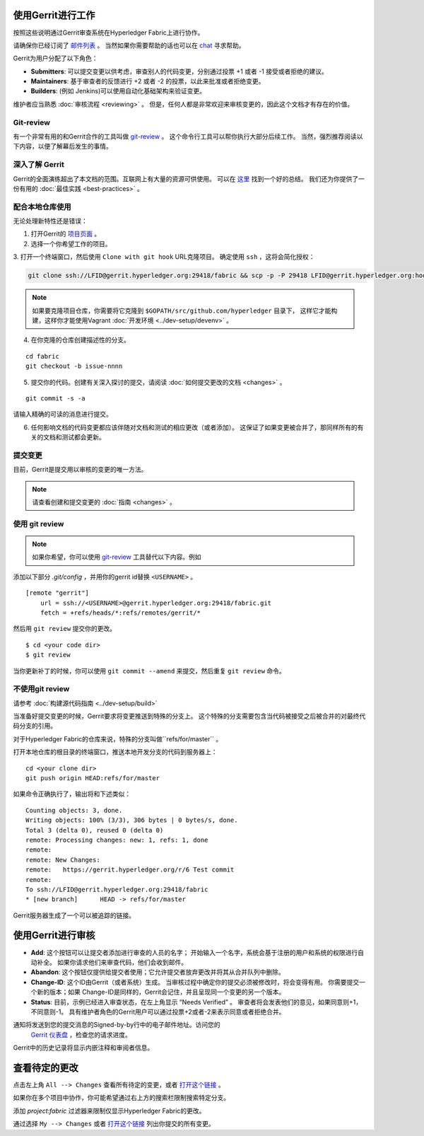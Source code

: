 使用Gerrit进行工作
-------------------

按照这些说明通过Gerrit审查系统在Hyperledger Fabric上进行协作。

请确保你已经订阅了 `邮件列表 <https://lists.hyperledger.org/mailman/listinfo/hyperledger-fabric>`__ 。
当然如果你需要帮助的话也可以在 `chat <https://chat.hyperledger.org/>`__ 寻求帮助。

Gerrit为用户分配了以下角色：

-  **Submitters**: 可以提交变更以供考虑，审查别人的代码变更，分别通过投票 +1 或者 -1 接受或者拒绝的建议。

-  **Maintainers**: 基于审查者的反馈进行 +2 或者 -2 的投票，以此来批准或者拒绝变更。

-  **Builders**: (例如 Jenkins)可以使用自动化基础架构来验证变更。

维护者应当熟悉  :doc:`审核流程 <reviewing>` 。
但是，任何人都是非常欢迎来审核变更的，因此这个文档才有存在的价值。

Git-review
~~~~~~~~~~

有一个非常有用的和Gerrit合作的工具叫做
`git-review <https://www.mediawiki.org/wiki/Gerrit/git-review>`__ 。
这个命令行工具可以帮你执行大部分后续工作。
当然，强烈推荐阅读以下内容，以便了解幕后发生的事情。

深入了解 Gerrit
~~~~~~~~~~~~~~~~~~~~~~~~~~

Gerrit的全面演练超出了本文档的范围。互联网上有大量的资源可供使用。
可以在 `这里 <https://www.mediawiki.org/wiki/Gerrit/Tutorial>`__ 找到一个好的总结。
我们还为你提供了一份有用的  :doc:`最佳实践 <best-practices>` 。

配合本地仓库使用
~~~~~~~~~~~~~~~~~~~~~~~~~~~~~~~~~~~~~~~~~~~~

无论处理新特性还是错误：

1. 打开Gerrit的 `项目页面 <https://gerrit.hyperledger.org/r/#/admin/projects/>`__ 。

2. 选择一个你希望工作的项目。

3. 打开一个终端窗口，然后使用 ``Clone with git hook`` URL克隆项目。
确定使用  ``ssh`` ，这将会简化授权：

.. code::

   git clone ssh://LFID@gerrit.hyperledger.org:29418/fabric && scp -p -P 29418 LFID@gerrit.hyperledger.org:hooks/commit-msg fabric/.git/hooks/

.. note:: 如果要克隆项目仓库，你需要将它克隆到 ``$GOPATH/src/github.com/hyperledger`` 目录下，
          这样它才能构建，这样你才能使用Vagrant :doc:`开发环境 <../dev-setup/devenv>` 。

4. 在你克隆的仓库创建描述性的分支。

::

    cd fabric
    git checkout -b issue-nnnn

5. 提交你的代码。创建有关深入探讨的提交，请阅读  :doc:`如何提交更改的文档 <changes>` 。

::

    git commit -s -a

请输入精确的可读的消息进行提交。

6. 任何影响文档的代码变更都应该伴随对文档和测试的相应更改（或者添加）。
   这保证了如果变更被合并了，那同样所有的有关的文档和测试都会更新。

提交变更
~~~~~~~~~~~~~~~~~~~

目前，Gerrit是提交用以审核的变更的唯一方法。

.. note:: 请查看创建和提交变更的 :doc:`指南 <changes>` 。

使用 git review
~~~~~~~~~~~~~~~~

.. note:: 如果你希望，你可以使用  `git-review <#git-review>`__ 
          工具替代以下内容。例如

添加以下部分 `.git/config` ，并用你的gerrit id替换 ``<USERNAME>`` 。

::

    [remote "gerrit"]
        url = ssh://<USERNAME>@gerrit.hyperledger.org:29418/fabric.git
        fetch = +refs/heads/*:refs/remotes/gerrit/*

然后用 ``git review`` 提交你的更改。

::

    $ cd <your code dir>
    $ git review

当你更新补丁的时候，你可以使用 ``git commit --amend`` 来提交，然后重复 ``git review`` 命令。

不使用git review
~~~~~~~~~~~~~~~~~~~~

请参考 :doc:`构建源代码指南 <../dev-setup/build>`

当准备好提交变更的时候，Gerrit要求将变更推送到特殊的分支上。
这个特殊的分支需要包含当代码被接受之后被合并的对最终代码分支的引用。

对于Hyperledger Fabric的仓库来说，特殊的分支叫做``refs/for/master`` 。

打开本地仓库的根目录的终端窗口，推送本地开发分支的代码到服务器上：

::

    cd <your clone dir>
    git push origin HEAD:refs/for/master

如果命令正确执行了，输出将和下述类似：

::

    Counting objects: 3, done.
    Writing objects: 100% (3/3), 306 bytes | 0 bytes/s, done.
    Total 3 (delta 0), reused 0 (delta 0)
    remote: Processing changes: new: 1, refs: 1, done
    remote:
    remote: New Changes:
    remote:   https://gerrit.hyperledger.org/r/6 Test commit
    remote:
    To ssh://LFID@gerrit.hyperledger.org:29418/fabric
    * [new branch]      HEAD -> refs/for/master

Gerrit服务器生成了一个可以被追踪的链接。

使用Gerrit进行审核
----------------------

-  **Add**: 这个按钮可以让提交者添加进行审查的人员的名字；
   开始输入一个名字，系统会基于注册的用户和系统的权限进行自动补全。
   如果你请求他们来审查代码，他们会收到邮件。

-  **Abandon**: 这个按钮仅提供给提交者使用；它允许提交者放弃更改并将其从合并队列中删除。

-  **Change-ID**: 这个ID由Gerrit（或者系统）生成。
   当审核过程中确定你的提交必须被修改时，将会变得有用。
   你需要提交一个新的版本；如果 Change-ID是同样的，Gerrit会记住，并且呈现同一个变更的另一个版本。

-  **Status**: 目前，示例已经进入审查状态，在左上角显示 “Needs Verified” 。
   审查者将会发表他们的意见，如果同意则+1，不同意则-1。
   具有维护者角色的Gerrit用户可以通过投票+2或者-2来表示同意或者拒绝合并。

通知将发送到您的提交消息的Signed-by-by行中的电子邮件地址。访问您的
 `Gerrit 仪表盘 <https://gerrit.hyperledger.org/r/#/dashboard/self>`__ ，检查您的请求进度。

Gerrit中的历史记录将显示内嵌注释和审阅者信息。


查看待定的更改
-----------------------

点击左上角 ``All --> Changes`` 查看所有待定的变更，或者
`打开这个链接 <https://gerrit.hyperledger.org/r/#/q/project:fabric>`__ 。

如果你在多个项目中协作，你可能希望通过右上方的搜索栏限制搜索特定分支。

添加 *project:fabric* 过滤器来限制仅显示Hyperledger Fabric的更改。

通过选择 ``My --> Changes`` 或者 `打开这个链接 <https://gerrit.hyperledger.org/r/#/dashboard/self>`__ 
列出你提交的所有变更。

.. Licensed under Creative Commons Attribution 4.0 International License
   https://creativecommons.org/licenses/by/4.0/
